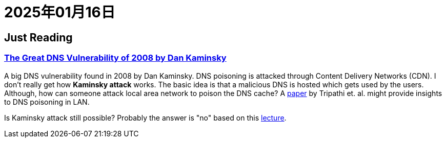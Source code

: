 = 2025年01月16日


== Just Reading

=== https://duo.com/blog/the-great-dns-vulnerability-of-2008-by-dan-kaminsky[The Great DNS Vulnerability of 2008 by Dan Kaminsky]

A big DNS vulnerability found in 2008 by Dan Kaminsky.
DNS poisoning is attacked through Content Delivery Networks (CDN).
I don't really get how *Kaminsky attack* works.
The basic idea is that a malicious DNS is hosted which gets used by the users.
Although, how can someone attack local area network to poison the DNS cache?
A https://ieeexplore.ieee.org/document/8384122[paper] by Tripathi et. al. might provide insights to DNS poisoning in LAN. 

Is Kaminsky attack still possible?
Probably the answer is "no" based on this https://www.usna.edu/Users/cs/choi/it432/lec/l07/lec.html[lecture].
